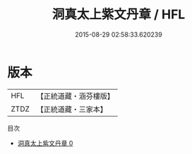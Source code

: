 #+TITLE: 洞真太上紫文丹章 / HFL

#+DATE: 2015-08-29 02:58:33.620239
* 版本
 |       HFL|【正統道藏・涵芬樓版】|
 |      ZTDZ|【正統道藏・三家本】|
目次
 - [[file:KR5g0144_000.txt][洞真太上紫文丹章 0]]
